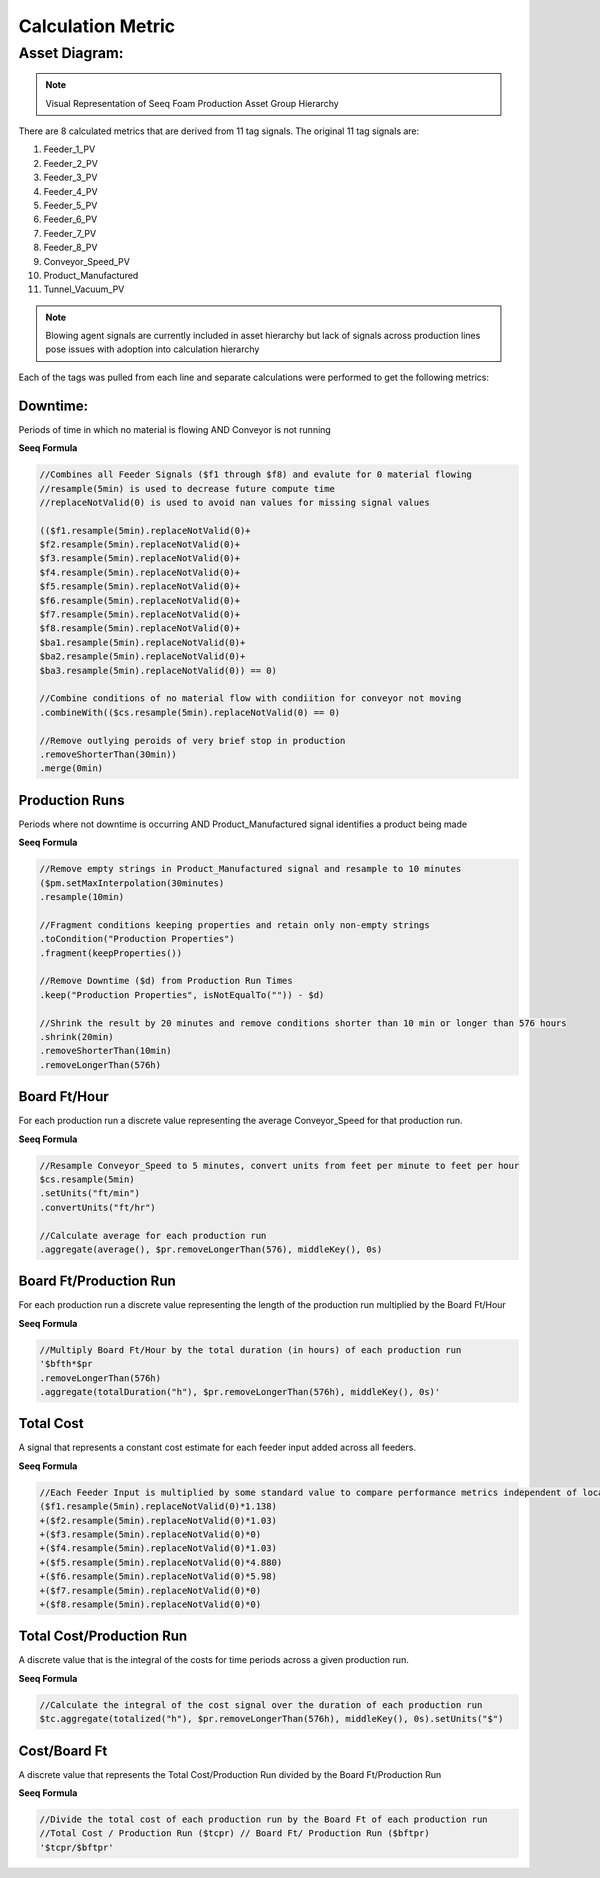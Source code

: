 Calculation Metric
==================

Asset Diagram:
--------------

.. image:: asset_diagram.png
   :alt: optional alt text
   :height: 300px
   :width: 200px
   :scale: 50
   :align: center

.. note::

   Visual Representation of Seeq Foam Production Asset Group Hierarchy

There are 8 calculated metrics that are derived from 11 tag signals. The original 11 tag signals are:

#. Feeder_1_PV
#. Feeder_2_PV
#. Feeder_3_PV
#. Feeder_4_PV
#. Feeder_5_PV
#. Feeder_6_PV
#. Feeder_7_PV
#. Feeder_8_PV

#. Conveyor_Speed_PV
#. Product_Manufactured
#. Tunnel_Vacuum_PV

.. note::
   Blowing agent signals are currently included in asset hierarchy but lack of signals across production lines pose issues with adoption into calculation       hierarchy

Each of the tags was pulled from each line and separate calculations were performed to get the following metrics:

Downtime: 
*********
Periods of time in which no material is flowing AND Conveyor is not running

**Seeq Formula**


.. code-block:: console

   //Combines all Feeder Signals ($f1 through $f8) and evalute for 0 material flowing
   //resample(5min) is used to decrease future compute time
   //replaceNotValid(0) is used to avoid nan values for missing signal values
   
   (($f1.resample(5min).replaceNotValid(0)+
   $f2.resample(5min).replaceNotValid(0)+
   $f3.resample(5min).replaceNotValid(0)+
   $f4.resample(5min).replaceNotValid(0)+
   $f5.resample(5min).replaceNotValid(0)+
   $f6.resample(5min).replaceNotValid(0)+
   $f7.resample(5min).replaceNotValid(0)+
   $f8.resample(5min).replaceNotValid(0)+
   $ba1.resample(5min).replaceNotValid(0)+
   $ba2.resample(5min).replaceNotValid(0)+
   $ba3.resample(5min).replaceNotValid(0)) == 0)
   
   //Combine conditions of no material flow with condiition for conveyor not moving
   .combineWith(($cs.resample(5min).replaceNotValid(0) == 0)
   
   //Remove outlying peroids of very brief stop in production
   .removeShorterThan(30min))
   .merge(0min)

Production Runs
***************
Periods where not downtime is occurring AND Product_Manufactured signal identifies a product being made

**Seeq Formula**

.. code-block:: console

   //Remove empty strings in Product_Manufactured signal and resample to 10 minutes
   ($pm.setMaxInterpolation(30minutes)
   .resample(10min)

   //Fragment conditions keeping properties and retain only non-empty strings   
   .toCondition("Production Properties")
   .fragment(keepProperties())

   //Remove Downtime ($d) from Production Run Times
   .keep("Production Properties", isNotEqualTo("")) - $d)

   //Shrink the result by 20 minutes and remove conditions shorter than 10 min or longer than 576 hours
   .shrink(20min)
   .removeShorterThan(10min)
   .removeLongerThan(576h)


Board Ft/Hour
*************
For each production run a discrete value representing the average Conveyor_Speed for that production run.

**Seeq Formula**

.. code-block:: console

   //Resample Conveyor_Speed to 5 minutes, convert units from feet per minute to feet per hour
   $cs.resample(5min)
   .setUnits("ft/min")
   .convertUnits("ft/hr")

   //Calculate average for each production run
   .aggregate(average(), $pr.removeLongerThan(576), middleKey(), 0s)

Board Ft/Production Run
***********************
For each production run a discrete value representing the length of the production run multiplied by the Board Ft/Hour

**Seeq Formula**

.. code-block:: console

   //Multiply Board Ft/Hour by the total duration (in hours) of each production run
   '$bfth*$pr
   .removeLongerThan(576h)
   .aggregate(totalDuration("h"), $pr.removeLongerThan(576h), middleKey(), 0s)'

Total Cost
**********
A signal that represents a constant cost estimate for each feeder input added across all feeders.

**Seeq Formula**

.. code-block:: console

   //Each Feeder Input is multiplied by some standard value to compare performance metrics independent of local cost data for each Feeder ($f1 through $f8)
   ($f1.resample(5min).replaceNotValid(0)*1.138)
   +($f2.resample(5min).replaceNotValid(0)*1.03)
   +($f3.resample(5min).replaceNotValid(0)*0)
   +($f4.resample(5min).replaceNotValid(0)*1.03)
   +($f5.resample(5min).replaceNotValid(0)*4.880)
   +($f6.resample(5min).replaceNotValid(0)*5.98)
   +($f7.resample(5min).replaceNotValid(0)*0)
   +($f8.resample(5min).replaceNotValid(0)*0)

Total Cost/Production Run
*************************
A discrete value that is the integral of the costs for time periods across a given production run.

**Seeq Formula**

.. code-block:: console

   //Calculate the integral of the cost signal over the duration of each production run
   $tc.aggregate(totalized("h"), $pr.removeLongerThan(576h), middleKey(), 0s).setUnits("$")

Cost/Board Ft
*************
A discrete value that represents the Total Cost/Production Run divided by the Board Ft/Production Run

**Seeq Formula**

.. code-block:: console

   //Divide the total cost of each production run by the Board Ft of each production run
   //Total Cost / Production Run ($tcpr) // Board Ft/ Production Run ($bftpr)
   '$tcpr/$bftpr'
